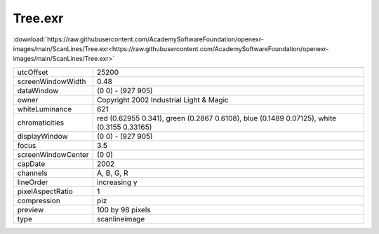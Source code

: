 ..
  SPDX-License-Identifier: BSD-3-Clause
  Copyright Contributors to the OpenEXR Project.

Tree.exr
########

:download:`https://raw.githubusercontent.com/AcademySoftwareFoundation/openexr-images/main/ScanLines/Tree.exr<https://raw.githubusercontent.com/AcademySoftwareFoundation/openexr-images/main/ScanLines/Tree.exr>`

.. image:: https://raw.githubusercontent.com/AcademySoftwareFoundation/openexr-images/main/ScanLines/Tree.jpg
   :target: https://raw.githubusercontent.com/AcademySoftwareFoundation/openexr-images/main/ScanLines/Tree.exr

.. list-table::
   :align: left

   * - utcOffset
     - 25200
   * - screenWindowWidth
     - 0.48
   * - dataWindow
     - (0 0) - (927 905)
   * - owner
     - Copyright 2002 Industrial Light & Magic
   * - whiteLuminance
     - 621
   * - chromaticities
     - red  (0.62955 0.341), green (0.2867 0.6108), blue (0.1489 0.07125), white (0.3155 0.33165)
   * - displayWindow
     - (0 0) - (927 905)
   * - focus
     - 3.5
   * - screenWindowCenter
     - (0 0)
   * - capDate
     - 2002
   * - channels
     - A, B, G, R
   * - lineOrder
     - increasing y
   * - pixelAspectRatio
     - 1
   * - compression
     - piz
   * - preview
     - 100 by 98 pixels
   * - type
     - scanlineimage
